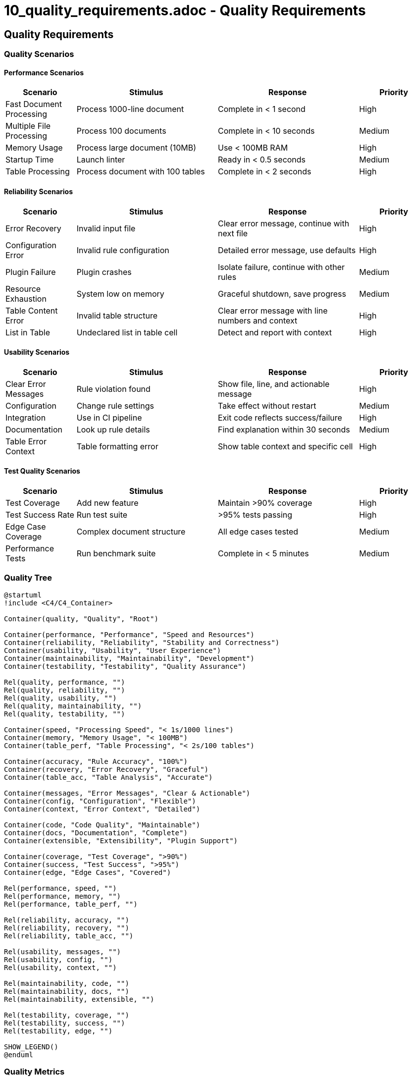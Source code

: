 # 10_quality_requirements.adoc - Quality Requirements

== Quality Requirements

=== Quality Scenarios

==== Performance Scenarios

[cols="1,2,2,1"]
|===
|Scenario |Stimulus |Response |Priority

|Fast Document Processing
|Process 1000-line document
|Complete in < 1 second
|High

|Multiple File Processing
|Process 100 documents
|Complete in < 10 seconds
|Medium

|Memory Usage
|Process large document (10MB)
|Use < 100MB RAM
|High

|Startup Time
|Launch linter
|Ready in < 0.5 seconds
|Medium

|Table Processing
|Process document with 100 tables
|Complete in < 2 seconds
|High
|===

==== Reliability Scenarios

[cols="1,2,2,1"]
|===
|Scenario |Stimulus |Response |Priority

|Error Recovery
|Invalid input file
|Clear error message, continue with next file
|High

|Configuration Error
|Invalid rule configuration
|Detailed error message, use defaults
|High

|Plugin Failure
|Plugin crashes
|Isolate failure, continue with other rules
|Medium

|Resource Exhaustion
|System low on memory
|Graceful shutdown, save progress
|Medium

|Table Content Error
|Invalid table structure
|Clear error message with line numbers and context
|High

|List in Table
|Undeclared list in table cell
|Detect and report with context
|High
|===

==== Usability Scenarios

[cols="1,2,2,1"]
|===
|Scenario |Stimulus |Response |Priority

|Clear Error Messages
|Rule violation found
|Show file, line, and actionable message
|High

|Configuration
|Change rule settings
|Take effect without restart
|Medium

|Integration
|Use in CI pipeline
|Exit code reflects success/failure
|High

|Documentation
|Look up rule details
|Find explanation within 30 seconds
|Medium

|Table Error Context
|Table formatting error
|Show table context and specific cell
|High
|===

==== Test Quality Scenarios

[cols="1,2,2,1"]
|===
|Scenario |Stimulus |Response |Priority

|Test Coverage
|Add new feature
|Maintain >90% coverage
|High

|Test Success Rate
|Run test suite
|>95% tests passing
|High

|Edge Case Coverage
|Complex document structure
|All edge cases tested
|Medium

|Performance Tests
|Run benchmark suite
|Complete in < 5 minutes
|Medium
|===

=== Quality Tree

[plantuml]
....
@startuml
!include <C4/C4_Container>

Container(quality, "Quality", "Root")

Container(performance, "Performance", "Speed and Resources")
Container(reliability, "Reliability", "Stability and Correctness")
Container(usability, "Usability", "User Experience")
Container(maintainability, "Maintainability", "Development")
Container(testability, "Testability", "Quality Assurance")

Rel(quality, performance, "")
Rel(quality, reliability, "")
Rel(quality, usability, "")
Rel(quality, maintainability, "")
Rel(quality, testability, "")

Container(speed, "Processing Speed", "< 1s/1000 lines")
Container(memory, "Memory Usage", "< 100MB")
Container(table_perf, "Table Processing", "< 2s/100 tables")

Container(accuracy, "Rule Accuracy", "100%")
Container(recovery, "Error Recovery", "Graceful")
Container(table_acc, "Table Analysis", "Accurate")

Container(messages, "Error Messages", "Clear & Actionable")
Container(config, "Configuration", "Flexible")
Container(context, "Error Context", "Detailed")

Container(code, "Code Quality", "Maintainable")
Container(docs, "Documentation", "Complete")
Container(extensible, "Extensibility", "Plugin Support")

Container(coverage, "Test Coverage", ">90%")
Container(success, "Test Success", ">95%")
Container(edge, "Edge Cases", "Covered")

Rel(performance, speed, "")
Rel(performance, memory, "")
Rel(performance, table_perf, "")

Rel(reliability, accuracy, "")
Rel(reliability, recovery, "")
Rel(reliability, table_acc, "")

Rel(usability, messages, "")
Rel(usability, config, "")
Rel(usability, context, "")

Rel(maintainability, code, "")
Rel(maintainability, docs, "")
Rel(maintainability, extensible, "")

Rel(testability, coverage, "")
Rel(testability, success, "")
Rel(testability, edge, "")

SHOW_LEGEND()
@enduml
....

=== Quality Metrics

==== Test Quality
* Test Coverage: >90% for all modules
* Test Success Rate: >95%
* Edge Case Coverage: All identified edge cases have tests

==== Code Quality
* Maintainability Index: >80
* Cyclomatic Complexity: <10 per method
* Documentation Coverage: >80%

==== Performance
* Processing Speed: <1ms per line
* Memory Usage: <100MB
* Table Processing: <20ms per table

==== Reliability
* False Positive Rate: <1%
* Error Recovery: 100% of known error cases
* Plugin Stability: No impact on core functionality